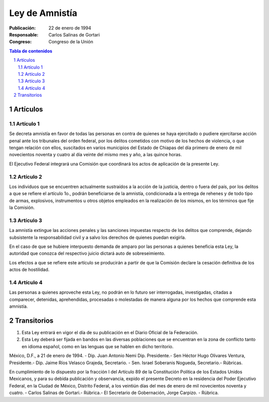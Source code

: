 ===============
Ley de Amnistía
===============

.. Campos bibliográficos

:Publicación: 22 de enero de 1994
:Responsable: Carlos Salinas de Gortari
:Congreso: Congreso de la Unión

.. contents:: Tabla de contenidos
.. section-numbering::


Artículos
=========

Artículo 1
----------
Se decreta amnistía en favor de todas las personas en contra de quienes se haya
ejercitado o pudiere ejercitarse acción penal ante los tribunales del orden
federal, por los delitos cometidos con motivo de los hechos de violencia, o que
tengan relación con ellos, suscitados en varios municipios del Estado de
Chiapas del día primero de enero de mil novecientos noventa y cuatro al día
veinte del mismo mes y año, a las quince horas.

El Ejecutivo Federal integrará una Comisión que coordinará los actos de
aplicación de la presente Ley.


Artículo 2
----------
Los individuos que se encuentren actualmente sustraídos a la acción de la
justicia, dentro o fuera del país, por los delitos a que se refiere el artículo
1o., podrán beneficiarse de la amnistía, condicionada a la entrega de rehenes y
de todo tipo de armas, explosivos, instrumentos u otros objetos empleados en la
realización de los mismos, en los términos que fije la Comisión.

Artículo 3
----------
La amnistía extingue las acciones penales y las sanciones impuestas respecto de
los delitos que comprende, dejando subsistente la responsabilidad civil y a
salvo los derechos de quienes puedan exigirla.

En el caso de que se hubiere interpuesto demanda de amparo por las personas a
quienes beneficia esta Ley, la autoridad que conozca del respectivo juicio
dictará auto de sobreseimiento.

Los efectos a que se refiere este artículo se producirán a partir de que la
Comisión declare la cesación definitiva de los actos de hostilidad.

Artículo 4
----------
Las personas a quienes aproveche esta Ley, no podrán en lo futuro ser
interrogadas, investigadas, citadas a comparecer, detenidas, aprehendidas,
procesadas o molestadas de manera alguna por los hechos que comprende esta
amnistía.

Transitorios
============

1. Esta Ley entrará en vigor el día de su publicación en el Diario Oficial de
   la Federación.

2. Esta Ley deberá ser fijada en bandos en las diversas poblaciones que se
   encuentran en la zona de conflicto tanto en idioma español, como en las
   lenguas que se hablen en dicho territorio.

México, D.F., a 21 de enero de 1994. - Dip. Juan Antonio Nemi Dip. Presidente.-
Sen Héctor Hugo Olivares Ventura, Presidente.- Dip. Jaime Ríos Velasco Grajeda,
Secretario. - Sen. Israel Soberanis Nogueda, Secretario.- Rúbricas.

En cumplimiento de lo dispuesto por la fracción I del Artículo 89 de la
Constitución Política de los Estados Unidos Mexicanos, y para su debida
publicación y observancia, expido el presente Decreto en la residencia del
Poder Ejecutivo Federal, en la Ciudad de México, Distrito Federal, a los
veintiún días del mes de enero de mil novecientos noventa y cuatro. - Carlos
Salinas de Gortari.- Rúbrica.- El Secretario de Gobernación, Jorge Carpizo. -
Rúbrica.
